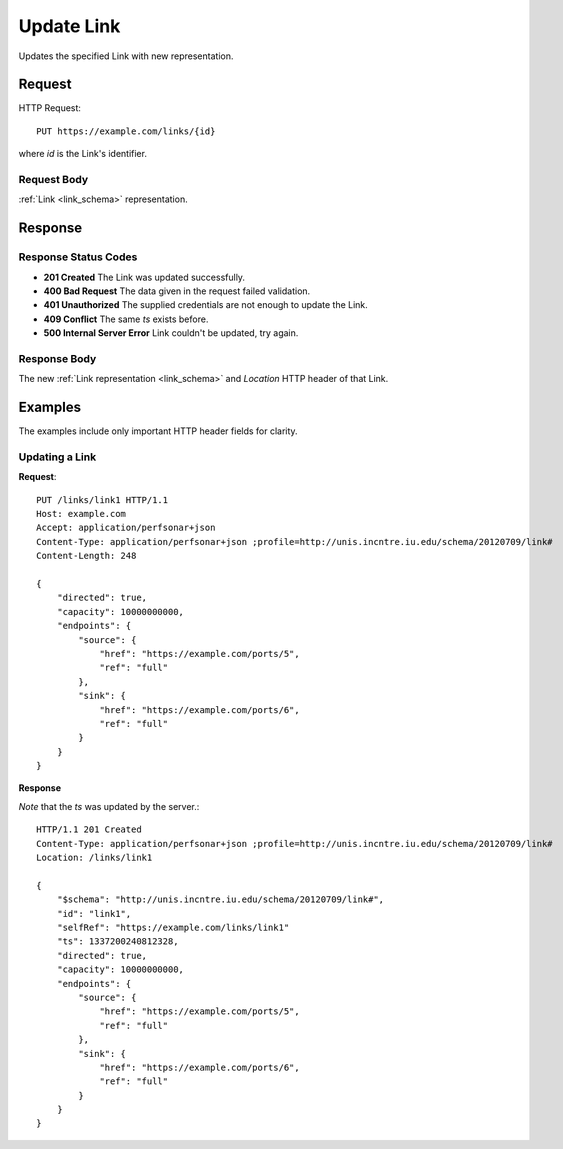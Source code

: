 .. _link_update:

Update Link
================

Updates the specified Link with new representation.


Request
--------

HTTP Request::
    
    PUT https://example.com/links/{id}

where `id` is the Link's identifier.


Request Body
~~~~~~~~~~~~

:ref:`Link <link_schema>` representation.


Response
--------

Response Status Codes
~~~~~~~~~~~~~~~~~~~~~~
* **201 Created** The Link was updated successfully.
* **400 Bad Request** The data given in the request failed validation.
* **401 Unauthorized** The supplied credentials are not enough to update the Link.
* **409 Conflict** The same `ts` exists before.
* **500 Internal Server Error** Link couldn't be updated, try again.


Response Body
~~~~~~~~~~~~~~
The new :ref:`Link representation <link_schema>` and 
`Location` HTTP header of that Link.


Examples
--------

The examples include only important HTTP header fields for clarity.


Updating a Link
~~~~~~~~~~~~~~~~~~~


**Request**::

    PUT /links/link1 HTTP/1.1    
    Host: example.com
    Accept: application/perfsonar+json
    Content-Type: application/perfsonar+json ;profile=http://unis.incntre.iu.edu/schema/20120709/link#
    Content-Length: 248
    
    {
        "directed": true,
        "capacity": 10000000000,
        "endpoints": {
            "source": {
                "href": "https://example.com/ports/5",
                "ref": "full"
            },
            "sink": {
                "href": "https://example.com/ports/6",
                "ref": "full"
            }
        }
    }

**Response**

*Note* that the `ts` was updated by the server.::

    HTTP/1.1 201 Created    
    Content-Type: application/perfsonar+json ;profile=http://unis.incntre.iu.edu/schema/20120709/link#
    Location: /links/link1
    
    {
        "$schema": "http://unis.incntre.iu.edu/schema/20120709/link#",
        "id": "link1",
        "selfRef": "https://example.com/links/link1"
        "ts": 1337200240812328, 
        "directed": true,
        "capacity": 10000000000,
        "endpoints": {
            "source": {
                "href": "https://example.com/ports/5",
                "ref": "full"
            },
            "sink": {
                "href": "https://example.com/ports/6",
                "ref": "full"
            }
        }
    }

    
